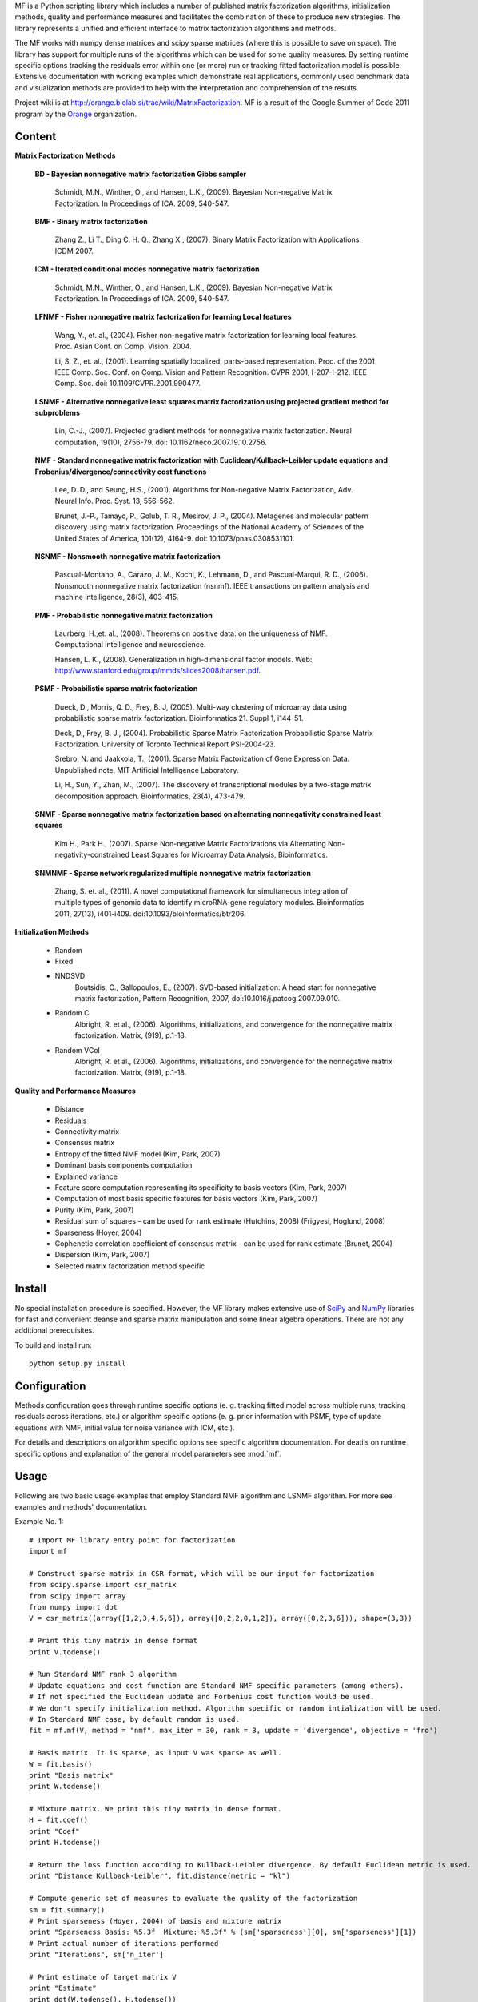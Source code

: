 
MF is a Python scripting library which includes a number of published matrix factorization algorithms, initialization methods, quality and performance measures and facilitates the combination of these to produce new strategies. The library represents a unified and efficient interface to matrix factorization algorithms and methods.

The MF works with numpy dense matrices and scipy sparse matrices (where this is possible to save on space). The library has support for multiple runs of the algorithms which can be used for some quality measures. By setting runtime specific options tracking the residuals error within one (or more) run or tracking fitted factorization model is possible. Extensive documentation with working examples which demonstrate real applications, commonly used benchmark data and visualization methods are provided to help with the interpretation and comprehension of the results.

Project wiki is at http://orange.biolab.si/trac/wiki/MatrixFactorization. MF is a result of the Google Summer of Code 2011 program by the `Orange`_ organization. 

.. _Orange: http://orange.biolab.si

.. image:: http://orange.biolab.si/small-logo.png

.. image:: http://code.google.com/p/google-summer-of-code/logo?cct=1280260724

Content
=======

**Matrix Factorization Methods**

    **BD - Bayesian nonnegative matrix factorization Gibbs sampler**

        Schmidt, M.N., Winther, O.,  and Hansen, L.K., (2009). Bayesian Non-negative Matrix Factorization. In Proceedings of ICA. 2009, 540-547.    

    **BMF - Binary matrix factorization**

        Zhang Z., Li T., Ding C. H. Q., Zhang X., (2007). Binary Matrix Factorization with Applications. ICDM 2007.

    **ICM - Iterated conditional modes nonnegative matrix factorization**

        Schmidt, M.N., Winther, O.,  and Hansen, L.K., (2009). Bayesian Non-negative Matrix Factorization. In Proceedings of ICA. 2009, 540-547. 

    **LFNMF - Fisher nonnegative matrix factorization for learning Local features**

        Wang, Y., et. al., (2004). Fisher non-negative matrix factorization for learning local features. Proc. Asian Conf. on Comp. Vision. 2004.    

        Li, S. Z., et. al., (2001). Learning spatially localized, parts-based representation. Proc. of the 2001 IEEE Comp. Soc. Conf. on Comp. Vision and Pattern Recognition. CVPR 2001, I-207-I-212. IEEE Comp. Soc. doi: 10.1109/CVPR.2001.990477.

    **LSNMF - Alternative nonnegative least squares matrix factorization using projected gradient method for subproblems**

        Lin, C.-J., (2007). Projected gradient methods for nonnegative matrix factorization. Neural computation, 19(10), 2756-79. doi: 10.1162/neco.2007.19.10.2756.

    **NMF - Standard nonnegative matrix factorization with Euclidean/Kullback-Leibler update equations and Frobenius/divergence/connectivity cost functions**

        Lee, D..D., and Seung, H.S., (2001). Algorithms for Non-negative Matrix Factorization, Adv. Neural Info. Proc. Syst. 13, 556-562.

        Brunet, J.-P., Tamayo, P., Golub, T. R., Mesirov, J. P., (2004). Metagenes and molecular pattern discovery using matrix factorization. Proceedings of the National Academy of Sciences of the United States of America, 101(12), 4164-9. doi: 10.1073/pnas.0308531101.

    **NSNMF - Nonsmooth nonnegative matrix factorization**

        Pascual-Montano, A., Carazo, J. M., Kochi, K., Lehmann, D., and Pascual-Marqui, R. D., (2006). Nonsmooth nonnegative matrix factorization (nsnmf). IEEE transactions on pattern analysis and machine intelligence, 28(3), 403-415.

    **PMF - Probabilistic nonnegative matrix factorization**

        Laurberg, H.,et. al., (2008). Theorems on positive data: on the uniqueness of NMF. Computational intelligence and neuroscience.

        Hansen, L. K., (2008). Generalization in high-dimensional factor models. Web: http://www.stanford.edu/group/mmds/slides2008/hansen.pdf.

    **PSMF - Probabilistic sparse matrix factorization**

        Dueck, D., Morris, Q. D., Frey, B. J, (2005). Multi-way clustering of microarray data using probabilistic sparse matrix factorization. Bioinformatics 21. Suppl 1, i144-51.

        Deck, D., Frey, B. J., (2004). Probabilistic Sparse Matrix Factorization Probabilistic Sparse Matrix Factorization. University of Toronto Technical Report PSI-2004-23.

        Srebro, N. and Jaakkola, T., (2001). Sparse Matrix Factorization of Gene Expression Data. Unpublished note, MIT Artificial Intelligence Laboratory.

        Li, H., Sun, Y., Zhan, M., (2007). The discovery of transcriptional modules by a two-stage matrix decomposition approach. Bioinformatics, 23(4), 473-479.

    **SNMF - Sparse nonnegative matrix factorization based on alternating nonnegativity constrained least squares**
    
        Kim H., Park H., (2007). Sparse Non-negative Matrix Factorizations via Alternating Non-negativity-constrained Least Squares for Microarray Data Analysis, Bioinformatics.

    **SNMNMF - Sparse network regularized multiple nonnegative matrix factorization**

        ﻿Zhang, S. et. al., (2011). A novel computational framework for simultaneous integration of multiple types of genomic data to identify microRNA-gene regulatory modules. Bioinformatics 2011, 27(13), i401-i409. doi:10.1093/bioinformatics/btr206.

**Initialization Methods**

    - Random
    - Fixed
    - NNDSVD 
    	Boutsidis, C., Gallopoulos, E., (2007). SVD-based initialization: A head start for nonnegative matrix factorization, Pattern Recognition, 2007, doi:10.1016/j.patcog.2007.09.010.
    - Random C 
    	Albright, R. et al., (2006). Algorithms, initializations, and convergence for the nonnegative matrix factorization. Matrix, (919), p.1-18.
    - Random VCol 
		Albright, R. et al., (2006). Algorithms, initializations, and convergence for the nonnegative matrix factorization. Matrix, (919), p.1-18.

**Quality and Performance Measures**

    - Distance
    - Residuals
    - Connectivity matrix
    - Consensus matrix
    - Entropy of the fitted NMF model (Kim, Park, 2007)
    - Dominant basis components computation
    - Explained variance
    - Feature score computation representing its specificity to basis vectors (Kim, Park, 2007)
    - Computation of most basis specific features for basis vectors (Kim, Park, 2007)
    - Purity (Kim, Park, 2007)
    - Residual sum of squares - can be used for rank estimate (Hutchins, 2008) (Frigyesi, Hoglund, 2008)
    - Sparseness (Hoyer, 2004)
    - Cophenetic correlation coefficient of consensus matrix - can be used for rank estimate (Brunet, 2004)
    - Dispersion (Kim, Park, 2007)
    - Selected matrix factorization method specific

Install
=======

No special installation procedure is specified. However, the MF library makes extensive use of `SciPy`_ and `NumPy`_ libraries for fast and convenient deanse and sparse matrix manipulation and some linear
algebra operations. There are not any additional prerequisites. 

.. _SciPy: http://www.scipy.org/
.. _NumPy: http://numpy.scipy.org/

To build and install run::
	
	python setup.py install

Configuration
=============

Methods configuration goes through runtime specific options (e. g. tracking fitted model across multiple runs, tracking residuals across iterations, etc.) or algorithm specific options (e. g. prior 
information with PSMF, type of update equations with NMF, initial value for noise variance with ICM, etc.). 

For details and descriptions on algorithm specific options see specific algorithm documentation. For deatils on runtime specific options and explanation of the general model parameters see :mod:`mf`.

Usage
====

Following are two basic usage examples that employ Standard NMF algorithm and LSNMF algorithm. For more see examples and 
methods' documentation.

Example No. 1::

    # Import MF library entry point for factorization
    import mf

    # Construct sparse matrix in CSR format, which will be our input for factorization
    from scipy.sparse import csr_matrix
    from scipy import array
    from numpy import dot
    V = csr_matrix((array([1,2,3,4,5,6]), array([0,2,2,0,1,2]), array([0,2,3,6])), shape=(3,3))

    # Print this tiny matrix in dense format
    print V.todense()

    # Run Standard NMF rank 3 algorithm
    # Update equations and cost function are Standard NMF specific parameters (among others). 
    # If not specified the Euclidean update and Forbenius cost function would be used.
    # We don't specify initialization method. Algorithm specific or random intialization will be used. 
    # In Standard NMF case, by default random is used.
    fit = mf.mf(V, method = "nmf", max_iter = 30, rank = 3, update = 'divergence', objective = 'fro')

    # Basis matrix. It is sparse, as input V was sparse as well. 
    W = fit.basis()
    print "Basis matrix"
    print W.todense()

    # Mixture matrix. We print this tiny matrix in dense format.
    H = fit.coef()
    print "Coef"
    print H.todense()

    # Return the loss function according to Kullback-Leibler divergence. By default Euclidean metric is used.
    print "Distance Kullback-Leibler", fit.distance(metric = "kl")

    # Compute generic set of measures to evaluate the quality of the factorization
    sm = fit.summary()
    # Print sparseness (Hoyer, 2004) of basis and mixture matrix
    print "Sparseness Basis: %5.3f  Mixture: %5.3f" % (sm['sparseness'][0], sm['sparseness'][1])
    # Print actual number of iterations performed
    print "Iterations", sm['n_iter']

    # Print estimate of target matrix V 
    print "Estimate"
    print dot(W.todense(), H.todense())

Example No. 2::

	# Import MF library entry point for factorization
	import mf
	
	# Here we will work with numpy matrix
	import numpy as np
	V = np.matrix([[1,2,3],[4,5,6],[6,7,8]])
	
	# Print this tiny matrix 
	print V
	
	# Run LSNMF rank 3 algorithm
	# We don't specify any algorithm specific parameters. Defaults will be used.
	# We don't specify initialization method. Algorithm specific or random intialization will be used. 
	# In LSNMF case, by default random is used.
	fit = mf.mf(V, method = "lsnmf", max_iter = 10, rank = 3)
	
	# Basis matrix.
	W = fit.basis()
	print "Basis matrix"
	print W
	
	# Mixture matrix. 
	H = fit.coef()
	print "Coef"
	print H
	
	# Return the loss function according to Kullback-Leibler divergence. By default Euclidean metric is used.
	print "Distance Kullback-Leibler", fit.distance(metric = "kl")
	
	# Compute generic set of measures to evaluate the quality of the factorization
	sm = fit.summary()
	# Print residual sum of squares (Hutchins, 2008). Can be used for estimating optimal factorization rank.
	print "Rss: %8.3f" % sm['rss']
	# Print explained variance.
	print "Evar: %8.3f" % sm['evar']
	# Print actual number of iterations performed
	print "Iterations", sm['n_iter']
	
	# Print estimate of target matrix V 
	print "Estimate"
	print np.dot(W, H)
	


